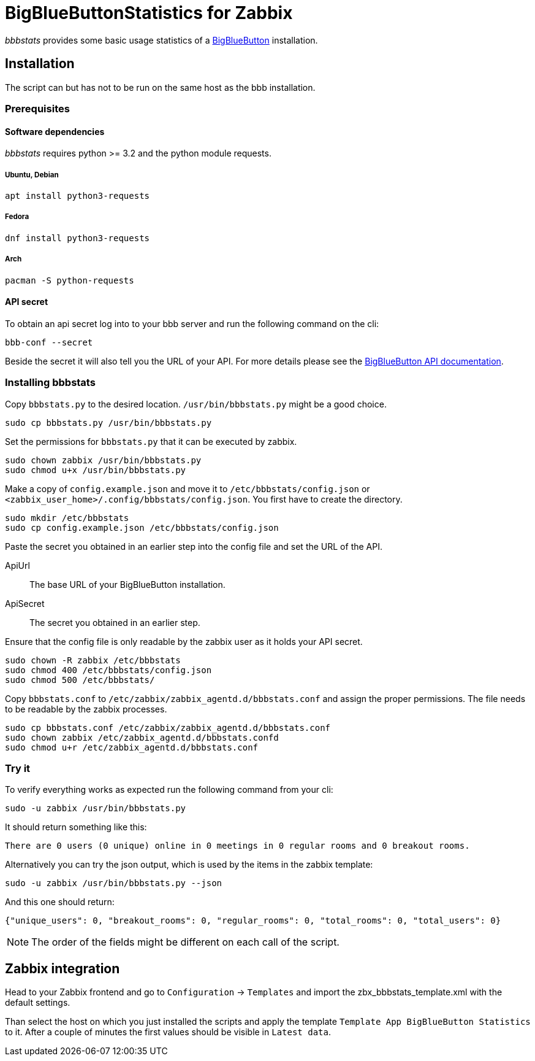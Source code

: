 = BigBlueButtonStatistics for Zabbix

_bbbstats_ provides some basic usage statistics of a link:https://bigbluebutton.org[BigBlueButton] installation.

== Installation
The script can but has not to be run on the same host as the bbb installation.

=== Prerequisites
==== Software dependencies
_bbbstats_ requires python >= 3.2 and the python module requests.

===== Ubuntu, Debian
[source, shell script]
----
apt install python3-requests
----

===== Fedora
[source, shell script]
----
dnf install python3-requests
----

===== Arch
[source, shell script]
----
pacman -S python-requests
----

==== API secret
To obtain an api secret log into to your bbb server and run the following command on the cli:
[source,shell script]
----
bbb-conf --secret
----
Beside the secret it will also tell you the URL of your API.
For more details please see the link:https://docs.bigbluebutton.org/dev/api.html#api-security-model[BigBlueButton API documentation].

=== Installing bbbstats
Copy `bbbstats.py` to the desired location.
`/usr/bin/bbbstats.py` might be a good choice.
[source,shell script]
----
sudo cp bbbstats.py /usr/bin/bbbstats.py
----

Set the permissions for `bbbstats.py` that it can be executed by zabbix.
[source, shell script]
----
sudo chown zabbix /usr/bin/bbbstats.py
sudo chmod u+x /usr/bin/bbbstats.py
----

Make a copy of `config.example.json` and move it to `/etc/bbbstats/config.json` or `<zabbix_user_home>/.config/bbbstats/config.json`.
You first have to create the directory.
[source,shell script]
----
sudo mkdir /etc/bbbstats
sudo cp config.example.json /etc/bbbstats/config.json
----

Paste the secret you obtained in an earlier step into the config file and set the URL of the API.

ApiUrl:: The base URL of your BigBlueButton installation.
ApiSecret:: The secret you obtained in an earlier step.

Ensure that the config file is only readable by the zabbix user as it holds your API secret.
[source, shell script]
----
sudo chown -R zabbix /etc/bbbstats
sudo chmod 400 /etc/bbbstats/config.json
sudo chmod 500 /etc/bbbstats/
----

Copy `bbbstats.conf` to `/etc/zabbix/zabbix_agentd.d/bbbstats.conf` and assign the proper permissions.
The file needs to be readable by the zabbix processes.
[source,shell script]
----
sudo cp bbbstats.conf /etc/zabbix/zabbix_agentd.d/bbbstats.conf
sudo chown zabbix /etc/zabbix_agentd.d/bbbstats.confd
sudo chmod u+r /etc/zabbix_agentd.d/bbbstats.conf
----

=== Try it
To verify everything works as expected run the following command from your cli:
[source,shell script]
----
sudo -u zabbix /usr/bin/bbbstats.py
----

It should return something like this:
[source,text]
----
There are 0 users (0 unique) online in 0 meetings in 0 regular rooms and 0 breakout rooms.
----

Alternatively you can try the json output, which is used by the items in the zabbix template:
[source,shell script]
----
sudo -u zabbix /usr/bin/bbbstats.py --json
----

And this one should return:
[source,text]
----
{"unique_users": 0, "breakout_rooms": 0, "regular_rooms": 0, "total_rooms": 0, "total_users": 0}
----
NOTE: The order of the fields might be different on each call of the script.

== Zabbix integration

Head to your Zabbix frontend and go to `Configuration` -> `Templates` and import the zbx_bbbstats_template.xml with the default settings.

Than select the host on which you just installed the scripts and apply the template `Template App BigBlueButton Statistics` to it.
After a couple of minutes the first values should be visible in `Latest data`.